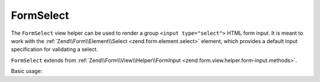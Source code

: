 .. _zend.form.view.helper.form-select:

FormSelect
^^^^^^^^^^

The ``FormSelect`` view helper can be used to render a group ``<input type="select">`` HTML
form input. It is meant to work with the :ref:`Zend\\Form\\Element\\Select <zend.form.element.select>`
element, which provides a default input specification for validating a select.

``FormSelect`` extends from :ref:`Zend\\Form\\View\\Helper\\FormInput <zend.form.view.helper.form-input.methods>`.

.. _zend.form.view.helper.form-select.usage:

Basic usage:

.. code-block:: php
   :linenos:

   use Zend\Form\Element;

   $element = new Element\Select('language');
   $element->setValueOptions(array(
      '0' => 'French',
      '1' => 'English',
      '2' => 'Japanese',
      '3' => 'Chinese'
   ));

   // Within your view...

   /**
    * Example
    */
   echo $this->formSelect($element);

